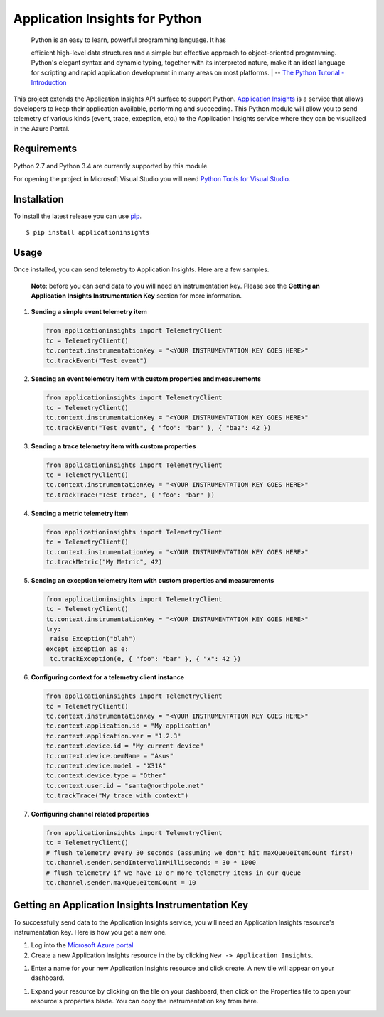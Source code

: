 Application Insights for Python
===============================

    | Python is an easy to learn, powerful programming language. It has
    efficient high-level data structures and a simple but effective
    approach to object-oriented programming. Python's elegant syntax and
    dynamic typing, together with its interpreted nature, make it an
    ideal language for scripting and rapid application development in
    many areas on most platforms.
    | -- \ `The Python Tutorial -
    Introduction <https://docs.python.org/3/tutorial/>`__\ 

This project extends the Application Insights API surface to support
Python. `Application
Insights <http://azure.microsoft.com/en-us/services/application-insights/>`__
is a service that allows developers to keep their application available,
performing and succeeding. This Python module will allow you to send
telemetry of various kinds (event, trace, exception, etc.) to the
Application Insights service where they can be visualized in the Azure
Portal.

Requirements
------------

Python 2.7 and Python 3.4 are currently supported by this module.

For opening the project in Microsoft Visual Studio you will need `Python
Tools for Visual Studio <http://pytools.codeplex.com/>`__.

Installation
------------

To install the latest release you can use
`pip <http://www.pip-installer.org/>`__.

::

    $ pip install applicationinsights

Usage
-----

Once installed, you can send telemetry to Application Insights. Here are
a few samples.

    **Note**: before you can send data to you will need an
    instrumentation key. Please see the **Getting an Application
    Insights Instrumentation Key** section for more information.

#. **Sending a simple event telemetry item**

   .. code:: python

       from applicationinsights import TelemetryClient
       tc = TelemetryClient()
       tc.context.instrumentationKey = "<YOUR INSTRUMENTATION KEY GOES HERE>"
       tc.trackEvent("Test event")

#. **Sending an event telemetry item with custom properties and
   measurements**

   .. code:: python

       from applicationinsights import TelemetryClient
       tc = TelemetryClient()
       tc.context.instrumentationKey = "<YOUR INSTRUMENTATION KEY GOES HERE>"
       tc.trackEvent("Test event", { "foo": "bar" }, { "baz": 42 })

#. **Sending a trace telemetry item with custom properties**

   .. code:: python

       from applicationinsights import TelemetryClient
       tc = TelemetryClient()
       tc.context.instrumentationKey = "<YOUR INSTRUMENTATION KEY GOES HERE>"
       tc.trackTrace("Test trace", { "foo": "bar" })

#. **Sending a metric telemetry item**

   .. code:: python

       from applicationinsights import TelemetryClient
       tc = TelemetryClient()
       tc.context.instrumentationKey = "<YOUR INSTRUMENTATION KEY GOES HERE>"
       tc.trackMetric("My Metric", 42)

#. **Sending an exception telemetry item with custom properties and
   measurements**

   .. code:: python

       from applicationinsights import TelemetryClient
       tc = TelemetryClient()
       tc.context.instrumentationKey = "<YOUR INSTRUMENTATION KEY GOES HERE>"
       try:
        raise Exception("blah")
       except Exception as e:
        tc.trackException(e, { "foo": "bar" }, { "x": 42 })

#. **Configuring context for a telemetry client instance**

   .. code:: python

       from applicationinsights import TelemetryClient
       tc = TelemetryClient()
       tc.context.instrumentationKey = "<YOUR INSTRUMENTATION KEY GOES HERE>"
       tc.context.application.id = "My application"
       tc.context.application.ver = "1.2.3"
       tc.context.device.id = "My current device"
       tc.context.device.oemName = "Asus"
       tc.context.device.model = "X31A"
       tc.context.device.type = "Other"
       tc.context.user.id = "santa@northpole.net"
       tc.trackTrace("My trace with context")

#. **Configuring channel related properties**

   .. code:: python

       from applicationinsights import TelemetryClient
       tc = TelemetryClient()
       # flush telemetry every 30 seconds (assuming we don't hit maxQueueItemCount first)
       tc.channel.sender.sendIntervalInMilliseconds = 30 * 1000
       # flush telemetry if we have 10 or more telemetry items in our queue
       tc.channel.sender.maxQueueItemCount = 10

Getting an Application Insights Instrumentation Key
---------------------------------------------------

To successfully send data to the Application Insights service, you will
need an Application Insights resource's instrumentation key. Here is how
you get a new one.

#. Log into the `Microsoft Azure portal <https://portal.azure.com/>`__

#. Create a new Application Insights resource in the by clicking
   ``New -> Application Insights``.

.. raw:: html

   <center><img src="http://i.imgur.com/jieq59h.png" width="300" /></center>

#. Enter a name for your new Application Insights resource and click
   create. A new tile will appear on your dashboard.

.. raw:: html

   <center><img src="http://i.imgur.com/XIMABul.png" width="600" /></center>

#. Expand your resource by clicking on the tile on your dashboard, then
   click on the Properties tile to open your resource's properties
   blade. You can copy the instrumentation key from here.

.. raw:: html

   <center><img src="http://i.imgur.com/i1OzJVP.png" width="700" /></center>

